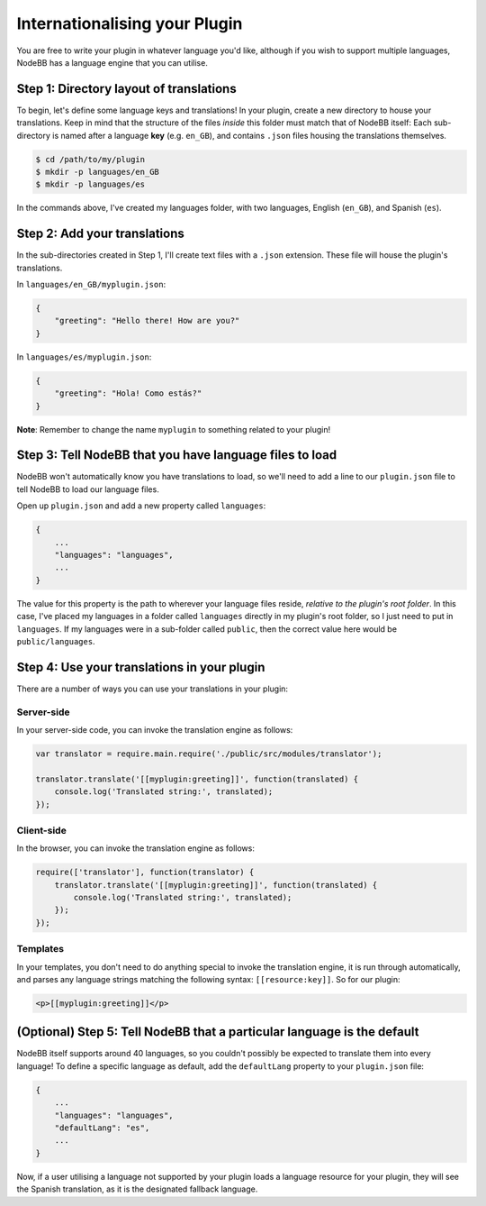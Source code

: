 Internationalising your Plugin
==============================

You are free to write your plugin in whatever language you'd like,
although if you wish to support multiple languages, NodeBB has a
language engine that you can utilise.

Step 1: Directory layout of translations
----------------------------------------

To begin, let's define some language keys and translations! In your
plugin, create a new directory to house your translations. Keep in mind
that the structure of the files *inside* this folder must match that of
NodeBB itself: Each sub-directory is named after a language **key**
(e.g. ``en_GB``), and contains ``.json`` files housing the translations
themselves.

.. code:: bash

    $ cd /path/to/my/plugin
    $ mkdir -p languages/en_GB
    $ mkdir -p languages/es

In the commands above, I've created my languages folder, with two
languages, English (``en_GB``), and Spanish (``es``).

Step 2: Add your translations
-----------------------------

In the sub-directories created in Step 1, I'll create text files with a
``.json`` extension. These file will house the plugin's translations.

In ``languages/en_GB/myplugin.json``:

.. code:: json

    {
        "greeting": "Hello there! How are you?"
    }

In ``languages/es/myplugin.json``:

.. code:: json

    {
        "greeting": "Hola! Como estás?"
    }

**Note**: Remember to change the name ``myplugin`` to something related
to your plugin!

Step 3: Tell NodeBB that you have language files to load
--------------------------------------------------------

NodeBB won't automatically know you have translations to load, so we'll
need to add a line to our ``plugin.json`` file to tell NodeBB to load
our language files.

Open up ``plugin.json`` and add a new property called ``languages``:

.. code:: json

    {
        ...
        "languages": "languages",
        ...
    }

The value for this property is the path to wherever your language files
reside, *relative to the plugin's root folder*. In this case, I've
placed my languages in a folder called ``languages`` directly in my
plugin's root folder, so I just need to put in ``languages``. If my
languages were in a sub-folder called ``public``, then the correct value
here would be ``public/languages``.

Step 4: Use your translations in your plugin
--------------------------------------------

There are a number of ways you can use your translations in your plugin:

Server-side
~~~~~~~~~~~

In your server-side code, you can invoke the translation engine as
follows:

.. code:: js

    var translator = require.main.require('./public/src/modules/translator');

    translator.translate('[[myplugin:greeting]]', function(translated) {
        console.log('Translated string:', translated);
    });

Client-side
~~~~~~~~~~~

In the browser, you can invoke the translation engine as follows:

.. code:: js

    require(['translator'], function(translator) {
        translator.translate('[[myplugin:greeting]]', function(translated) {
            console.log('Translated string:', translated);
        });
    });

Templates
~~~~~~~~~

In your templates, you don't need to do anything special to invoke the
translation engine, it is run through automatically, and parses any
language strings matching the following syntax: ``[[resource:key]]``. So
for our plugin:

.. code:: html

    <p>[[myplugin:greeting]]</p>

(Optional) Step 5: Tell NodeBB that a particular language is the default
------------------------------------------------------------------------

NodeBB itself supports around 40 languages, so you couldn't possibly be
expected to translate them into every language! To define a specific
language as default, add the ``defaultLang`` property to your
``plugin.json`` file:

.. code:: json

    {
        ...
        "languages": "languages",
        "defaultLang": "es",
        ...
    }

Now, if a user utilising a language not supported by your plugin loads a
language resource for your plugin, they will see the Spanish
translation, as it is the designated fallback language.
